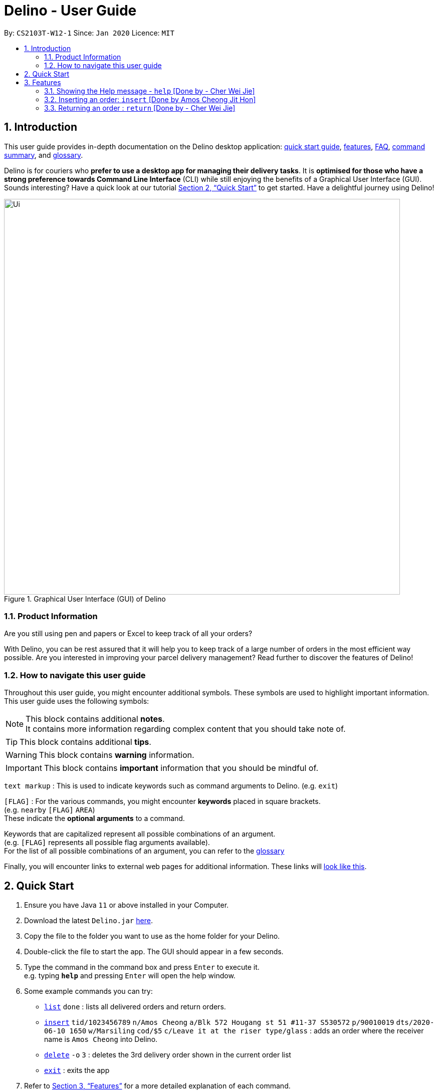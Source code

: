 = Delino - User Guide
:site-section: UserGuide
:toc:
:toc-title:
:toc-placement: preamble
:sectnums:
:imagesDir: images
:stylesDir: stylesheets
:xrefstyle: full
:experimental:
ifdef::env-github[]
:tip-caption: :bulb:
:note-caption: :information_source:
endif::[]
:repoURL: https://github.com/AY1920S2-CS2103T-W12-1/main

By: `CS2103T-W12-1`      Since: `Jan 2020`      Licence: `MIT`

//@@author cherweijie
//tag::introduction[]
== Introduction
This user guide provides in-depth documentation on the Delino desktop application:
<<quick-start, quick start guide>>, <<Features, features>>, <<FAQ, FAQ>>,
<<command-summary, command summary>>, and <<glossary, glossary>>.

Delino is for couriers who *prefer to use a desktop app for managing their delivery tasks*.
It is *optimised for those who have a strong preference towards Command Line Interface* (CLI)
while still enjoying the benefits of a Graphical User Interface (GUI).
Sounds interesting? Have a quick look at our tutorial <<Quick Start>> to get started.
Have a delightful journey using Delino!
//end::introduction[]

//@@author
//tag::product_information[]
.Graphical User Interface (GUI) of Delino
image::Ui.png[width="790"]

//@@author khsc96
=== Product Information
Are you still using pen and papers or Excel to keep track of all your orders? +

With Delino, you can be rest assured that it will help you to keep track of a large number of orders in the most efficient way possible.
Are you interested in improving your parcel delivery management? Read further to discover the features of Delino!
//end::product_information[]

//@@author JeremyLoh
//tag::how_to_navigate_user_guide[]
[[navigate-user-guide]]
=== How to navigate this user guide
Throughout this user guide, you might encounter additional symbols. These symbols are used to
highlight important information. +
This user guide uses the following symbols:

[NOTE]
====
This block contains additional *notes*. +
It contains more information regarding complex content that you should take note of.
====

[TIP]
====
This block contains additional *tips*.
====

[WARNING]
====
This block contains *warning* information.
====

[IMPORTANT]
====
This block contains *important* information that you should be mindful of.
====

`text markup` : This is used to indicate keywords such as command arguments to Delino. (e.g. `exit`)

`[FLAG]` : For the various commands, you might encounter *keywords* placed in square brackets. +
(e.g. `nearby` `[FLAG]` `AREA`) +
These indicate the *optional arguments* to a command.

Keywords that are capitalized represent all possible combinations of an argument. +
(e.g. `[FLAG]` represents all possible flag arguments available). +
For the list of all possible combinations of an argument, you can refer to the <<glossary, glossary>>

Finally, you will encounter links to external web pages for additional information.
These links will <<navigate-user-guide,look like this>>.
//end::how_to_navigate_user_guide[]

//@@author khsc96
[[quick-start]]
== Quick Start

.  Ensure you have Java `11` or above installed in your Computer.
.  Download the latest `Delino.jar` link:{repoURL}/releases[here].
.  Copy the file to the folder you want to use as the home folder for your Delino.
.  Double-click the file to start the app. The GUI should appear in a few seconds.
.  Type the command in the command box and press kbd:[Enter] to execute it. +
e.g. typing *`help`* and pressing kbd:[Enter] will open the help window.
.  Some example commands you can try:

* <<list, `list`>> `done` : lists all delivered orders and return orders.
* <<insert, `insert`>> `tid/1023456789` `n/Amos Cheong` `a/Blk 572 Hougang st 51 #11-37 S530572` `p/90010019` `dts/2020-06-10 1650` `w/Marsiling` `cod/$5` `c/Leave it at the riser type/glass` : adds an order where the receiver name is `Amos Cheong` into Delino.
* <<delete, `delete`>> `-o` `3` : deletes the 3rd delivery order shown in the current order list
* <<exit, `exit`>> : exits the app

.  Refer to <<Features>> for a more detailed explanation of each command.

//@@author
[[Features]]
== Features
In this section you will be able to learn about the various features of Delino.

[width=50%]
|===
|Current Features
| <<clear, clear>>

| <<delete, delete>>

| <<delivered, delivered>>

|  <<edit, edit>>

| <<exit, exit>>

| <<help, help>>

|  <<show, show>>

|  <<insert, insert>>

|  <<import, import>>

|<<list, list>>

| <<nearby, nearby>>

| <<return, return>>

|<<search, search>>

|<<saving, saving>>
|===

====
*Command Format*

* Words in `UPPER_CASE` are the parameters to be supplied by you e.g. in `insert n/CUSTOMER_NAME`, `CUSTOMER_NAME` is a parameter which can be used as `insert n/John Doe`.
* Items in square brackets are optional e.g `n/CUSTOMER_NAME [c/COMMENT]` can be used as `n/John Doe c/Leave the parcel outside` or as `n/John Doe`.
* Parameters can be in any order e.g. if the command specifies `n/CUSTOMER_NAME` `p/PHONE_NUMBER`, +
`p/PHONE_NUMBER` `n/CUSTOMER_NAME`  is also acceptable.
====

//@@author cherweijie
//tag::help[]
[[help]]
=== Showing the Help message - `help` [Done by - Cher Wei Jie]
* In this section, you will learn more about the `help` command and how to use it. +
Why would you want to use the `help` command?
You can use this `help` command to see a summary of all available features of Delino.

[[help-works]]
==== How to use the Help command?

Here is how you can use the `help` command to show a summary of all available commands in Delino.

*Step 1* : Type in the keyword `help`. +
*Step 2* : Press `Enter` on your keyboard to see the magic!

[[help-examples]]
==== What constitutes a valid Help command?

The syntax for a valid `help` command can be seen below!

* `help`

.Possible Combinations of Help command
|===
|Scenario |Command |Result

| If you want to view all the available commands in Delino.
| `help`
| A pop-up window will be shown that includes a summary to briefly explain all the commands that Delino offers.
|===
//end::help[]

//@@author Amoscheong97
//tag::insert[]
[[insert]]
=== Inserting an order: `insert` [Done by Amos Cheong Jit Hon]
This section shows you how to use the `insert` Command and the relevant examples.

Whenever you have a new delivery order to make, you have to add it into your list of orders.
The `insert` Command is in charge of this functionality.

[[insert-works]]
==== How to use the Insert Command

[IMPORTANT]
====
Orders inserted are sorted by their delivery date and time.
====

Here are the steps on using the `insert` Command: +

*Step 1* : Type in the keyword `insert` +

*Step 2* : Add in the prefixes `TRANSACTION_ID` `CUSTOMER_NAME`
`ADDRESS` `PHONE_NUMBER` `EMAIL`
`DELIVERY_DATE_AND_TIME` `WAREHOUSE_LOCATION` `CASH_ON_DELIVERY`
of the delivery orders +

*Step 3 (Optional)* : Add in the Customer comment and type of item using the prefixes `[COMMENT_BY_CUSTOMER]`
`[command_prefix, TYPE_OF_ITEM]` +

*Step 4* : Press `Enter` on your keyboard to see the magic!

[[insert-examples]]
==== What constitutes a valid Insert command
Here is the syntax of the `insert` Command : +
`insert` `tid/<<command_prefix, TRANSACTION_ID>>` `n/<<command_prefix, CUSTOMER_NAME>>` `a/<<command_prefix, ADDRESS>>`
`p/<<command_prefix, PHONE_NUMBER>>` `e/<<command_prefix, EMAIL>>` `dts/<<command_prefix, DELIVERY_DATE_AND_TIME>>`
`w/<<command_prefix, WAREHOUSE_LOCATION>>` `cod/<<command_prefix, CASH_ON_DELIVERY>>` `[<<command_prefix, COMMENT_BY_CUSTOMER>>]`
`[<<command_prefix, TYPE_OF_ITEM>>]`

[NOTE]
====
* The `TRANSACTION_ID` refers to the transaction id of the order.
* The `CUSTOMER_NAME` refers to the name of the recipient of the order.
* The `ADDRESS` refers to the address of the recipient.
* The `PHONE_NUMBER` refers to the phone number of the recipient.
* The `EMAIL` refers to the email address of the recipient.
* The `DELIVERY_DATE_&_TIME` refers to the delivery date and time of the order.
* The `WAREHOUSE_LOCATION` refers to the warehouse that the courier should collect the order from.
* The `CASH_ON_DELIVERY` refers to the money earned from delivering the particular order.
* The `[COMMENTS_BY_CUSTOMER]` refers to the comment made by the recipient to the courier.
* The `[TYPE_OF_ITEM]` refers to the type of item that the courier is delivering.
* The prefixes `tid/TRANSACTION_ID` `n/CUSTOMER_NAME` `a/ADDRESS` `p/PHONE_NUMBER` `e/EMAIL` `dts/DELIVERY_DATE_AND_TIME` `w/WAREHOUSE_LOCATION` `cod/CASH_ON_DELIVERY` are compulsory.
* The prefixes `c/COMMENTS_BY_CUSTOMER` `type/TYPE_OF_ITEM` are optional.
* Any compulsory prefixes that is absent will result in the App displaying an error message.
* There should be a spacing in between every prefixes. For example, `tid/TRANSACTION_ID` `n/CUSTOMER_NAME` is allowed
but `tid/TRANSACTION_IDn/CUSTOMER_NAME` will be an invalid command input.
====

[WARNING]
====
* `TRANSACTION_ID` must be alphanumeric (No numbers or special characters allowed).
* `ADDRESS` should contain a valid Singapore address followed by a postal code.
* `EMAIL` should be a valid email address.
* `CASH_ON_DELIVERY` must start with a dollar sign followed by the value.
* `CASH_ON_DELIVERY` value must be strictly less than $10,000. If there is a need
to add decimal places, you can only add two.
* *Do not add any commas in the value of `CASH_ON_DELIVERY`*
* To add the Delivery Date and Time, first type in the date in this format : YYYY-MM-DD. Followed by adding the time
in 24 hour format.
* The value for `DELIVERY_DATE_AND_TIME` must be a time in the future. For example, if the date and time now is 2020-04-03 1200,
you are not allowed to add 2020-04-03 1159 as the `DELIVERY_DATE_AND_TIME`.
* `TYPE_OF_ITEM` must consist of only alphabets (No numbers or special characters allowed).
* `CUSTOMER_NAME` must consist of only alphabets (No numbers or special characters allowed).
* `PHONE_NUMBER` should not have a spacing in between. `n/90011009` is allowed, +
but `n/9001 1009` is not allowed.
* Only numbers are allowed in `PHONE_NUMBER`.
====

These are the possible combinations of the `insert` command:

.Possible combinations of Insert Command
|===
|Scenario |Command |Result

| Insert the order without a comment and no item type.
| `insert` `tid/A094844` `n/John Doe` `a/Blk 505 Tampines #10-33 S520505` `p/98761111` `e/johndoe@example.com` `dts/2020-05-20 1300` `w/Yishun` `cod/$4`
| You should be able to see that the order with transaction id `A094844` will be inserted into the list of delivery orders.

| Insert the order with all the order attributes including the non-compulsory ones.
| `insert` `tid/C1023456789` `n/Amos Cheong` `a/Blk 571 Hougang st 51 #02-02 S530571` `e/amoscheong@example.com` `p/90010019` `dts/2020-05-10 1650` `w/Marsiling` `cod/$5` `c/Leave it at the riser` `type/glass`
| You should see that the order with transaction id `C1023456789` is inserted into the list of delivery orders.

|===

[TIP]
====
* List of order attribute prefixes can be found <<command_prefix, here>>.
====
//end::insert[]

//@@author cherweijie
//tag::return[]
[[return]]
=== Returning an order : `return` [Done by - Cher Wei Jie]
* In this section, you will learn more about the `return` command and how to use it. +
Why would you want to use the `return` command?
You can use this `return` command to create a new return order to be added into the return order list.

[[return-works]]
==== How to use the Return command?

[IMPORTANT]
====
Return orders inserted are sorted by their delivery date and time.
====

Here is how you can convert an order into a return order or create a new return order by following the steps below:

*Step 1* : Type in the keyword `return`. +
*Step 2a* : If you would like to convert an existing order into a return order,
<<<<<<< HEAD
provide the `TRANSACTION_ID` corresponding to the order to be converted. +
*Step 2b*: If you would like to create a new return order in the return order list, provide the
`TRANSACTION_ID` `CUSTOMER_NAME` `ADDRESS`
`PHONE_NUMBER` `RETURN_DATE_AND_TIME` `WAREHOUSE_LOCATION`
`EMAIL` `[COMMENTS_BY_CUSTOMER]` `[TYPE_OF_ITEM]` of the parcel. +
=======
provide the <<command_prefix, `TRANSACTION_ID`>> and the <<command_prefix, `RETURN_TIMESTAMP`>> to the order to be converted. +
*Step 2b*: If you would like to create a new return order in the return order list, provide the <<command_prefix, `TRANSACTION_ID`>>
<<command_prefix, `NAME`>> <<command_prefix, `ADDRESS`>> <<command_prefix, `PHONE_NUMBER`>> <<command_prefix, `RETURN_TIMESTAMP`>>
<<command_prefix, `WAREHOUSE_LOCATION`>> <<command_prefix, `EMAIL`>> <<command_prefix, `[COMMENTS_BY_CUSTOMER]`>> <<command_prefix, `[TYPE_OF_ITEM]`>> of the parcel. +
>>>>>>> ec3039eaf2fc32ffb295dbe14f34fd84a8a42e31
*Step 3* : Press `Enter` on your keyboard to see the magic!

[NOTE]
====
* Please include a whitespace in between the keyword & transaction id or keyword & the attributes aforementioned. +
i.e. `return` `tid/123abcd` `rts/2020-05-05 1500` +
 or +
`return` `tid/A999999` `n/John Doe` `p/98765432` `a/311 Clementi Ave 2 #02-25 S120363` `e/johndoe@gmail.com`
`rts/2020-05-05 1500` `w/5 Toh Guan Rd E #02-30 S608831` `c/NIL` `type/glass`
====

[[return-examples]]
==== What constitutes a valid Return command?

The syntax for a valid `return` command can be seen below!

* `return` `tid/<<command_prefix, TRANSACTION_ID>>` `rts/<<command_prefix, RETURN_DATE_AND_TIME>>` or
`return` `tid/<<command_prefix, TRANSACTION_ID>>` `n/<<command_prefix, CUSTOMER_NAME>>`
`a/<<command_prefix, ADDRESS>>` `e/<<command_prefix, EMAIL>>`
`w/<<command_prefix, WAREHOUSE_LOCATION>>` `p/<<command_prefix, PHONE_NUMBER>>`
`rts/<<command_prefix, RETURN_DATE_AND_TIME>>` `c/[<<command_prefix, COMMENTS_BY_CUSTOMER>>]` `type/[<<command_prefix, TYPE_OF_ITEM>>]`

[NOTE]
====
* The `TRANSACTION_ID` refers to the transaction id of a parcel.
* The `CUSTOMER_NAME` refers to the name of the recipient of the parcel.
* The `ADDRESS` refers to the location which the return should be picked up from. It *must* have a postal code.
* The `WAREHOUSE_LOCATION` refers to the location which the return should be delivered to.
* The `PHONE_NUMBER` refers to the phone number of the customer.
* The `RETURN_TIMESTAMP` refers to the return date and time of the parcel. This field cannot be earlier than the current date and time.
Also, it cannot be before the delivery time stamp of the order to be converted.
* The `COMMENTS_BY_CUSTOMER` is an optional attribute which can be included if the customer has special requests.
* The `TYPE_OF_ITEM` is an optional attribute which can be included if the item requires special attention.
For example, it can be used when the item is fragile.
====

These are the possible combinations of the `return` command:

.Possible Combinations of Return command
|===
|Scenario |Command |Result

| If you want to convert the order with Transaction Id `abc1234` into a return order and display it on returns list.
| `return` `tid/abc1234` `rts/2020-05-05 1600`
| This order will be removed from the order list and be added into the returns list as a return order with the updated
return time stamp.

| If you want to create a new return order in the return order list.
| `return` `tid/123abcd` `n/weijie` `a/311 Clementi Ave 2 #02-25 S120363` `p/92123412` `w/5 Toh Guan Rd E #02-30 S608831` `rts/2020-05-05 1600`
| A return order with the input attributes will be created into the return order list.
|===

[NOTE]
====
* The `TRANSACTION_ID` given belongs to the return order that will be created.
* The `RETURN_TIMESTAMP` has to be before the delivery time stamp of the order.
* A return order will be created after executing this `return` command.
* If the parcel is an existing order, it will be removed from the order list and converted into a return order
and added into the return order list.
* If the parcel is a new return order, it will be created and added into the return order list.
* All return orders will not have the `CASH_ON_DELIVERY` attribute as
the item was already delivered and the money already was collected upon delivery.
====

[WARNING]
====
* The conversion of an order into a return order can only be done if the order was already delivered.
* The `TRANSACTION_ID` *is alphanumeric*, e.g: 123asd, 1234567, abcdef.
* The `CUSTOMER_NAME` *must consist of only alphabets*.
* The `ADDRESS` *is alphanumeric*.
* The `CUSTOMER_PHONE` *must be numeric*
* The `WAREHOUSE_LOCATION` *is alphanumeric*
* The `RETURN_TIMESTAMP` *must follow the yyyy-mm-dd format* *must not be earlier than the current date and time*
* The `COMMENTS_BY_CUSTOMER` *is alphanumeric*
* The `TYPE_OF_ITEM` *must* consist of only alphabets (No numbers or special characters allowed).
* The resulting created return order will not have the `CASH_ON_DELIVERY` field as the money
was already collected.
====
//end::return[]

//@@author khsc96
//tag::edit[]
[[edit]]
=== Editing an order : `edit` [Done by - Kenny Ho Si Chong]

In this section, you will be able to find out how to properly <<edit-works, use>> the `edit` command and the relevant <<edit-examples, examples>>. +
Why will you want to use the `edit` command? If you wish to edit any field of a parcel, the `edit` command will provide you the means to do so.


[[edit-works]]
==== How to use the Edit command

Here is how you can edit the details of any parcel by following the steps below: +

*Step 1* : Type in the keyword `edit` +
*Step 2* : Provide the `FLAG` corresponding to the parcel order type you want to edit +
*Step 3* : Provide the `INDEX` of the parcel displayed on the screen that you wish to edit +
*Step 4* : Provide the `ORDER_ATTRIBUTE_PREFIX` coupled with a front slash `/` and the new value you want to change to. +
*Step 5* : Press `Enter` on your keyboard to see the magic!

[NOTE]
====
* In between each step please put a whitespace!
* If you can't see any orders or returns use the `<<list, list>>` command to view existing parcel! If nothing is showing up means you got to add some `<<insert, order>>` or `<<return, return>>` parcel and start doing work!
====

[[edit-examples]]
==== What constitutes a valid Edit command

The syntax for a valid `edit` command can be seen below:

* `edit` `<<command_flags, FLAG>>` `INDEX` `<<command_prefix, ORDER_ATTRIBUTE_PREFIX>>/NEW_VALUE` `[<<command_prefix, ORDER_ATTRIBUTE_PREFIX>>/NEW_VALUE]...`

[NOTE]
====
* `edit` is the command word for this feature.
* `FLAG` is to differentiate the different kind of parcel (orders or returns).
* The `INDEX` given is the parcel you will be editing on.
* `ORDER_ATTRIBUTE_PREFIX` is the field of the parcel you want to change
* `NEW_VALUE` is the new value you want to replace the old value with.
====

These are the possible combinations of the `edit` command:

.Possible Combinations of Edit command
|===
|Scenario |Command |Result

| If you want to edit the name of the first return order displayed on returns list
| `edit` `-r` `1` `n/Xuan En` +
| The index `1` customer's name of the return order list will be changed to `Xuan En`.

| If you want to edit the phone number of the second order displayed on the orders list.
| `edit` `-o` `2` `p/99994444`
| The index `2` customer's phone number of the order list will be changed changed to `99994444`.

| If you want to edit the address of the first order displayed on the orders list.
| `edit` `-o` `1` `a/Blk 123 Pasir Ris Street 51 #12-21 S510123`
| The index `1` customer's address of the order list will be changed to `Blk 123 Pasir Ris Street 51 #12-21 S510123`.

| If you want to edit the name, phone number and address of the third return order displayed on the returns list.
| `edit` `-r` `3` `n/Mr Tan` `p/96959321` `a/Blk 141 Yishun st 71 #09-09 S760141`
| The index `3` customer's name, phone and address of the return order list will be changed accordingly to the prefix.
|===

[WARNING]
====
* The `INDEX` *must be a positive integer*, e.g: 1, 2, 3, ...
* The `INDEX` *must be in range* of the number of displayed orders
* Only can be used when there is at least an order displayed.
* The `FLAG` can only be either `-o` or `-r`.
====
//end::edit[]

//@@author JeremyLoh
//tag::delete[]
[[delete]]
=== Deleting an order : `delete` [Done by - Loh Jeremy Wen Jun]
In this section, you will learn more about the `delete` command,
<<how_to_use_delete_command, how to use it>> and the
<<usage_scenario_delete_command, possible usage scenarios>> of the `delete` command. +

The `delete` command is useful if you would like to delete a specific order from either
the order list or return order list. +
This would allow you to correct any accidental additions that you may have made
when <<insert, inserting orders>> or <<import, importing an order file>>.

[[how_to_use_delete_command]]
==== How to use the Delete command
In this section, you learn more about the exact inputs required to use the `delete` command.

Here are the steps you should follow to delete an order using the `delete` command: +
*Step 1* : Type in the keyword `delete` +

*Step 2* : Provide a `FLAG` to indicate which list to delete your order from +
[NOTE]
====
A `FLAG` can be either `-o` or `-r`. +
A `-o` flag indicates the order list. +
A `-r` flag indicates the return order list.
====

*Step 3* : Provide an `INDEX` to indicate the specific order to delete based on the list
[NOTE]
====
The `INDEX` refers to the `INDEX` number shown in the displayed list. +
The `INDEX` *must be a positive integer* i.e. 1, 2, 3, ...
====

*Step 4* : Press `Enter` on your keyboard to see the magic!


==== What constitutes a valid Delete command
In this section, you will learn more about the syntax of the `delete` command +

The syntax for a valid `delete` command is the following: +
`delete` `<<command_flags, FLAG>>` `INDEX` +

[[usage_scenario_delete_command]]
==== Delete command usage scenarios
In this section, you will learn more about the various usage scenarios of the `delete` command!

These are the possible combinations of the `delete` command:

.Possible Combinations of Delete command
|===
|Scenario |Command |Result

|If you want to delete the second order from the order list.
|`delete` `-o` `2`
|Deletes the 2nd order from the order list.

|If you want to delete the third order from the return order list.
|`delete` `-r` `3`
|Deletes the 3rd return order from the return order list.

|If you want delete the first order that belongs to the customer 'Betsy'.
|`search` `-o` `Betsy` +
`delete` `-o` `1`
|Deletes the 1st order in the results of the `search` command
(search all orders with customer's name `Betsy`).

|If you want to obtain all orders in the return order list located in the central region of Singapore.
|`search` `-r` `Aaron` +
`delete` `-r` `1`
|Deletes the 1st return order in the results of the `search` command
(search all return orders with customer's name `Aaron`).
|===
//end::delete[]

//@@author Exeexe93
//tag::clear[]
[[clear]]
=== Clearing all entries : `clear` [Done by - Eng Xuan En]
In this section, you will be able to find out <<clear-usage, how to use>> the `clear` command and
the <<clear-combinations, possible combinations>> of the `clear` command. +

If you wish to delete huge amount of orders and return orders from Delino, the `clear` command will provide you the means
to do so.

[[clear-usage]]
==== How to use the Clear command
Here is how you can clear the order list and return order list by following the steps below: +

*Step 1* : Type in the keyword `clear`. +
*Step 2 (Optional)* : Provides the `-f` flag if you confirm that you would like to force clear both order list and return order list. +
*Step 3 (Optional)* : Provides the `-o` or `-r` flag if you only want to clear either order list or return order list respectively. +
*Step 4* : Press `Enter` on your keyboard to send the instruction to Delino.

[NOTE]
====
* A space is required in between the command and flags. Refer to the  <<clear-combinations, examples>> below for more information.
* If *no* `-o` or `-r` flag is given, it will be treated as both. *Both* order list and return order list will be cleared.
* Flags can be in any order such that `clear` `-f` `-o` and `clear` `-o` `-f` indicate to force clear the order list.
* If an `-f` flag is given, no user confirmation will be requested.
====

==== What constitutes a valid Clear command
In this section, you will learn about the syntax for a valid `clear` command and the possible combinations of the command.

The syntax for a valid `clear` command can be seen below:

* `clear` `[<<command_flags, FLAG>>]`

[NOTE]
====
* `clear` is the command word for the clear feature
* `FLAG` could be either `-f`, `-r` and `-o`; whereby `-f` flag indicate force clear and +
`-r` and `-o` indicates the return order list and order list respectively.
====

[[clear-combinations]]
These are the possible combinations of the `clear` command:

.Possible Combinations of Clear command
|===
|Scenario |Command |Result

| If you want to have a confirmation notice before clearing both lists.
| `clear`
| Pop-up will appear and ask the user for confirmation to clear both order list and return order list.

| If you don't want to get prompt before clearing both lists.
| `clear` `-f`
| Both order list and return order list will be cleared immediately.

| If you want to have a confirmation notice before clearing return order list.
| `clear` `-r`
| Pop-up will appear and ask the user for confirmation to clear the return order list.

| If you don't want to get prompt before clearing return order list.
| `clear` `-f` `-r`
| Only return order list is cleared immediately.

| If you want to have a confirmation notice before clearing order list.
| `clear` `-o`
| Pop-up will appear and ask the user for confirmation to clear the order list.

| If you don't want to get prompt before clearing order list.
| `clear` `-o` `-f`
| Only order list is cleared immediately.
|===

//end::clear[]

//@@author Exeexe93
//tag::import[]

[[import]]
=== Importing a list of orders : `import` [Done by - Eng Xuan En]
In this section, you will be able to find out <<import-usage, how to use>> the `import` command and
the <<import-combination, possible combination>> of the `import` command. +

If you wish to add huge amount of orders and return orders to Delino, the `import` command will provide you the means
to do so.

[[import-usage]]
==== How to use Import command
Here is how you can import the orders and return orders into Delino by following the steps below: +

*Step 1* : Type in the keyword `import`. +
*Step 2* : Provide the CSV file name that you would like to import with the *.csv* extension behind. +
*Step 3* : Press `Enter` on your keyboard to send the instruction to Delino.

==== What constitutes a valid Import command
In this section, you will learn about the syntax of a valid `import` command, the format for both orders and return orders in the CSV file
and the possible combination for the `import` command.

The syntax for a valid `import` command can be seen below:

* `import` `FILE_NAME` +
`import` is the command and `FILE_NAME`  is the file name that is required to import with the *.csv* extension behind.

[NOTE]
====
* Only CSV file could be imported.
* Only *one* CSV file can be imported at one time.
* The `FILE_NAME` should include the extension. For example: `*orders.csv*`.
* The folder, *data*, which the CSV files are stored in, should be in the same directory as the JAR file.
====

[WARNING]
====
* CSV file should be saved only as CSV (Comma delimited), as shown in the figure below:

.CSV File Save Type
image::CSVSaveFormat.png[]
====

The data in the `CSV file` should be written in the following format:

* Order data format: +
`ot/ORDER_TYPE`, `tid/TRANSACTION_ID`, `n/NAME`, `a/ADDRESS`, `p/PHONE_NUMBER`, `e/EMAIL`, `dts/DELIVERY_DATE_&_TIME`, `w/WAREHOUSE_LOCATION`, `cod/CASH_ON_DELIVERY`, `[c/COMMENTS_BY_CUSTOMER]`, `[type/TYPE_OF_ITEM]`
+
Example:

.Order data format in CSV file
image::OrderCSVFormat.png[]

* Return order data format: +
`ot/ORDER_TYPE`,`tid/TRANSACTION_ID`, `n/NAME`, `a/ADDRESS`, `p/PHONE_NUMBER`, `e/EMAIL`, `rts/RETURN_DATE_&_TIME`, `w/WAREHOUSE_LOCATION`, `[c/COMMENTS_BY_CUSTOMER]`, `[type/TYPE_OF_ITEM]`
+
Example:

.Return order data format in CSV file
image::ReturnCSVFormat.png[]

[NOTE]
====
* Commas `,` are required in between the different fields.
* Prefixes are required before any value for that field.
* `ORDER_TYPE` can only be either `order` or `return`.
* Only `COMMENTS_BY_CUSTOMER` and `TYPE_OF_ITEM` are optional.
* `ORDER_TYPE` denote the start of an delivery order or return order.
* If there are 2 or more `ORDER_TYPE` within a single CSV row, it will be treated as 2 or more orders.
* The last value of the same type will be stored if duplicate prefix type is found in a single order sentence.
* Duplicate and invalid order or return order will not be imported into Delino.
* You could download a link:https://github.com/AY1920S2-CS2103T-W12-1/main/releases[sample CSV file] in our release under assets to start with.
====

[[import-combination]]
There is only one possible combination for the `import` Command:

.Possible combination of Import command
|===
|Scenario |Command |Result

| If you want to import all of the orders and return orders at once via a CSV file.
| `import` `orders.csv`
| Import the contents of the CSV file, `orders.csv`, to Delino.

|===

//end::import[]

//@@author khsc96
//tag::search[]
[[search]]
=== Searching for parcels using their attributes: `search` [Done by Kenny Ho Si Chong]
In this section, you will be able to find out how to properly <<search-works, use>> the `search` command and the relevant <<search-examples, examples>>. +
Why will you want to use the `search` command? If you wish to search for a parcel with specific keywords, the `search` command will provide you the means to do so.


[[search-works]]
==== How to use the Search command?

Here is how you can search for any parcel containing the keywords given by the following steps below: +

*Step 1* : Type in the keyword `search` +
*Step 2 (optional)* : Provide `-o` flag if you want to only search for parcels in the order list. A `-r` flag also can be used to only search for parcels in the return order list.

[NOTE]
====
If no flag is given in this step, `search` command will be performed on both the order and return order list.
====
*Step 3 (optional)* : If you wish to only specifically search for keywords in a field, you should provide the `ORDER_ATTRIBUTE_PREFIX` coupled with a front slash `/` and the keyword you want to search for. +
*Step 4* : Provide any number of alphanumeric words you wish to search for in the parcel. +
*Step 5* : Press `Enter` on your keyboard to see the magic!

[NOTE]
====
* In between each step please put a whitespace!
* If nothing is displaying means you have no parcel containing the keyword you have given!
* Keyword searches are case-insensitive, e.g: `Jeremy` matches `jErEmY` or `jeremy` or any alphabet casing permutations.
====

[[search-examples]]
==== What constitutes a valid Search command?

The syntax for a valid `search` command can be seen below:

* `search` `[<<command_flags, FLAG>>]` `KEYWORD` `[MORE_KEYWORDS]...` OR
* `search` `[<<command_flags, FLAG>>]` `<<command_prefix, ORDER_ATTRIBUTE_PREFIX>>/KEYWORD` `[MORE_KEYWORDS]...` `[<<command_prefix, ORDER_ATTRIBUTE_PREFIX>>/KEYWORD]` `[MORE_KEYWORDS]...`

[NOTE]
====
* `search` is the command word for this feature.
* `FLAG` is to differentiate the different kind of parcel (orders or returns).
* The `KEYWORD` is the word you want to search for in any of the parcel and it is case-insensitive.
* `ORDER_ATTRIBUTE_PREFIX` is the field of the parcel you want to search for
====

These are the possible combinations of the `search` command:

.Possible Combinations of Search command
|===
|Scenario |Command |Result

| If you want to search for any return parcel containing the keyword `Jeremy` or `Loh`.
| `search` `-r` `Jeremy Loh` +
| Return all return order(s) containing keyword of `jeremy`, `Jeremy Loh` or `loh` or any of the above as long as it appears in any of the parcel field.

| If you want to search for any order parcel that contain the transaction id of `asj2od3943`.
| `search` `-o` `tid/asj2od3943`
| Return all order(s) with transaction ID of `asj2od3943`.

| If you want to search for any return parcel that contain the phone number of `92039999`.
| `search` `-r` `p/92039999`
| Return all return order(s) with phone number of `92039999`

| If you want to only search for any order parcel that contains either the phone number `92039999`, transaction id of `asj2od3943` or the name `jeremy`.
| `search` `-o` `p/92039999` `tid/asj2od3943` `n/jeremy`
| Return all order(s) with either phone number of `92039999` or transaction ID of `asj2od3943` or name of `jeremy` or any of the above combinations.

| If you want to search for *any* parcel containing the name `Jeremy`.
| `search` `n/Jeremy`
| Return all parcel(s) with the name of `Jeremy`
|===

[IMPORTANT]
====
* The search is case insensitive. e.g `hans` will match `Hans`
* The sequence of the keywords does not matter. e.g. `Hans Bo` will match `Bo Hans`
* Only full words will be matched e.g. `Han` will not match `Hans`
* Orders matching at least one keyword will be returned (i.e. `OR` search). e.g. `Hans Bo` will return `Hans Gruber`, `Bo Yang`
====
//end::search[]

//@@author JeremyLoh
//tag::nearby[]
[[nearby]]
=== Viewing orders located at the same area or postal sector: `nearby` [Done by - Loh Jeremy Wen Jun]
In this section, you will learn more about the `nearby` command,
<<how_to_use_nearby_command, how to use it>> and the
<<usage_scenario_nearby_command, possible usage scenarios>> of the `nearby` command. +

The `nearby` command is useful if you would like to obtain all orders located in the same
postal sector or region of Singapore. This would allow you to be more efficient with your delivery
orders.

[[how_to_use_nearby_command]]
==== How to use the nearby command
In this section, you learn more about the exact inputs required to use the `nearby` command.

Here are the steps you should follow to obtain all orders using the `nearby` command: +
*Step 1* : Type in the keyword `nearby` +

*Step 2 (optional)* : Provide an optional `FLAG` that indicates which order list to
search (order list or return order list). +
[NOTE]
====
A `-o` flag indicates searching of nearby orders using the order list. +
A `-r` flag indicates searching of the nearby orders using the return order list. +
====
By default, if no `FLAG` is provided, both order list and return order list will be searched. +

*Step 3* : Provide either a `POSTAL SECTOR` or an `AREA` +
[NOTE]
====
A `POSTAL_SECTOR` refers to the first *two* digits of a six digit Singapore postal code. +
Example: The postal code `140239` has a `POSTAL_SECTOR` of `14`. +
The list of postal sectors and their corresponding general locations can be found
https://www.ura.gov.sg/realEstateIIWeb/resources/misc/list_of_postal_districts.htm[here].

[[area]]
An `AREA` refers to one of the five areas of Singapore +

. Central
. East
. North East
. West
. North

A quick reference for the five areas of Singapore can be <<area_table, found here>>.

You can obtain more detailed information about each area from
https://keylocation.sg/singapore/districts-map[this website]
====

*Step 4* : Press `Enter` on your keyboard to see the magic!


==== What constitutes a valid nearby command
In this section, you will learn more about the syntax of the `nearby` command +

The syntax for a valid `nearby` command can be one of the following: +
1. `nearby` `[<<command_flags, FLAG>>]` `<<postal_sector, POSTAL_SECTOR>>` +
2. `nearby` `[<<command_flags, FLAG>>]` `<<area, AREA>>`

[NOTE]
====
An optional `FLAG` can be provided to indicate which list to search on. +
A `-o` flag indicates searching of nearby orders using the order list. +
A `-r` flag indicates searching of the nearby orders using the return order list. +
By default, if no `FLAG` is provided, both order list and return order list will be searched. +

A `POSTAL_SECTOR` refers to the first *two* digits of a six digit Singapore postal code. +
Example: The postal code `140239` has a `POSTAL_SECTOR` of `14` +
The list of postal sectors and their corresponding general locations can be found
https://www.ura.gov.sg/realEstateIIWeb/resources/misc/list_of_postal_districts.htm[here].

An `AREA` refers to one of the five areas of Singapore: +

. Central
. East
. North East
. West
. North

A quick reference for the five areas of Singapore can be <<area_table, found here>>
====

[[usage_scenario_nearby_command]]
==== Nearby command usage scenarios
In this section, you will learn more about the various usage scenarios of the `nearby` command!

These are the possible combinations of the `nearby` command:

.Possible Combinations of nearby command
|===
|Scenario |Command |Result

|If you want to obtain all orders in both the order list and return order list located in the the north region of Singapore.
|`nearby` `north`
|All orders in the order list and return order list that are located in the north region of Singapore will be displayed.

|If you want to obtain all orders in the order list located in the general location of  `Queenstown, Tiong Bahru`.
|`nearby` `-o` `14`
|All orders in the order list that are located in postal sector `14` (`Queenstown, Tiong Bahru`) will be displayed.

|If you want to obtain all orders in the return order list located in the general location of `Raffles Place, Cecil, Marina, People's Park`.
|`nearby` `-r` `04`
|All orders in the return order list that are located in the postal sector `04` (`Raffles Place, Cecil, Marina, People's Park`) will be displayed.

|If you want to obtain all orders in the return order list located in the central region of Singapore.
|`nearby` `-r` `central`
|All orders in the return order list that are located in the central region of Singapore will be displayed.

|Suppose you are delivering an order to Buona Vista and would like to know all the orders located near
that region (central region of Singapore). Are you going manually look through all of your orders and
find those that are located near Buona Vista? +
If only there was a way to efficiently find all orders based on a given region or postal sector! +
This would allow you to complete more orders!
|`nearby` `-o` `central`
|All orders in the order list that are located in the central region of Singapore will be displayed.
|===

You can obtain more information about the various postal sectors in the following table:

[[postal_sector]]
.Postal Sectors in Singapore
|===
|Postal Sector |General Location

|01, 02, 03, 04, 05, 06 |Raffles Place, Cecil, Marina, People's Park
|07, 08 |Anson, Tanjong Pagar
|14, 15, 16 |Queenstown, Tiong Bahru
|09, 10 |Telok Blangah, Harbourfront
|11, 12, 13 |Pasir Panjang, Hong Leong Garden, Clementi New Town
|17 |High Street, Beach Road (part)
|18, 19 |Middle Road, Golden Mile
|20, 21 |Little India
|22, 23 |Orchard, Cairnhill, River Valley
|24, 25, 26, 27 |Ardmore, Bukit Timah, Holland Road, Tanglin
|28, 29, 30 |Watten Estate, Novena, Thomson
|31, 32, 33 |Balestier, Toa Payoh, Serangoon
|34, 35, 36, 37 |Macpherson, Braddell
|38, 39, 40, 41 |Geylang, Eunos
|42, 43, 44, 45 |Katong, Joo Chiat, Amber Road
|46, 47, 48 |Bedok, Upper East Coast, Eastwood, Kew Drive
|49, 50, 81 |Loyang, Changi
|51, 52 |Tampines, Pasir Ris
|53, 54, 55, 82 |Serangoon Garden, Hougang, Punggol
|56, 57 |Bishan, Ang Mo Kio
|58, 59 |Upper Bukit Timah, Clementi Park, Ulu Pandan
|60, 61, 62, 63, 64 |Jurong
|65, 66, 67, 68 |Hillview, Dairy Farm, Bukit Panjang, Choa Chu Kang
|69, 70, 71 |Lim Chu Kang, Tengah
|72, 73 |Kranji, Woodgrove
|77, 78 |Upper Thomson, Springleaf
|75, 76 |Yishun, Sembawang
|79, 80 |Seletar
|===
//end::nearby[]

//@@author Amoscheong97
//tag::list[]
[[list]]
=== Listing orders : `list`  [Done by Amos Cheong Jit Hon]
In this section, you will learn more about the `list` command and how to use it.

As a courier, you would want to take a look at all the orders that you have in your list of orders regardless of the
type of orders or the order status.
The `list` Command will enable you to view all these orders.

[[list-works]]
==== How does the List Command works

Here are the steps to execute the `list` command:

*Step 1* : Type in the keyword `list`. +

*Step 2* : If you want to simply see all your delivery and return orders.
Otherwise, please proceed to Step 3. Else, skip to Step 4 +

*Step 3* : Provide the following `[KEYWORD]` : `done` (Show all your completed orders) or `undone` (Show all your
uncompleted orders) +

*Step 4* : Press `Enter` on your keyboard and see the magic!

[[list-examples]]
==== What constitutes a valid List command

The syntax of a valid `list` command is as shown:
`list` `[KEYWORD]`

These are the possible combinations of the `list` command:

.Possible combinations of List Command

|===
|Scenario |Command |Result

| Display all orders.
| `list`
| Show two lists of all orders. One list for delivery orders, the other for return orders

| Display all completed orders.
| `list` `done`
| Show two lists of all completed orders. One list for delivery orders, the other for return orders


| Display all uncompleted orders.
| `list` `undone`
| Show two lists of all uncompleted orders. One list for delivery orders, the other for return orders

|===

[IMPORTANT]
====
* `KEYWORD` can only be either `done` or `undone`.
====
//end::list[]

//@@author cherweijie
//tag::delivered[]
[[delivered]]
=== Delivering an order or return order : `delivered` [Done by - Cher Wei Jie]
In this section, you will learn more about the `delivered` command and how to use it. +
Why would you want to use the `delivered` command?
If you have delivered an order or return order, you can mark it as delivered with the `delivered` command.

[[delivered-works]]
==== How to use the Delivered command
This section will explain the steps needed to use the `delivered` command. +

Here is how you can mark the details of any order or return order by following the steps below: +

*Step 1* : Type in the keyword `delivered` +
*Step 2* : Provide the `FLAG` corresponding to the parcel order type you want to mark as delivered +
*Step 3* : Provide the `INDEX` of the parcel displayed on the screen that you wish to mark as delivered +
*Step 4* : Press `Enter` on your keyboard to see the magic!

[NOTE]
====
* Please include a whitespace in between the keyword, command flag and index. i.e. `delivered -o 1`
* If you can't see any orders use the `<<list, list>>` command to view existing parcel!
If nothing is showing up, it means you got to `<<insert, insert>>` or `<<return, return>>` some parcel and start doing work!
====

[[delivered-examples]]
==== What constitutes a valid Delivered command
The syntax for a valid `delivered` command can be seen below!

* `delivered` `<<command_flags, FLAG>>` `INDEX`

These are the possible combinations of the `delivered` command:

.Possible Combinations of Delivered command
|===
|Scenario |Command |Result

| If you want to mark the first return order displayed on returns list as delivered.
| `delivered` `-r` `1`
| The delivery status of the first return order displayed on the returns list will be changed to "Returned to Warehouse"

| If you want to mark the second order displayed on the orders list.
| `delivered` `-o` `2`
| The delivery status of the second order in the order list will be changed to "Delivered".
|===

[NOTE]
====
* The `INDEX` given is the parcel you will be marking as delivered.
* The parcel will be marked as delivered after executing this `delivered` command.
* If the parcel is an order, its delivery status will be changed from "Not Delivered" to "Delivered".
* If the parcel is a return order, its delivery status will be changed from "Not returned to warehouse" to "Returned to warehouse".
====

[WARNING]
====
* The `INDEX` *must be a positive integer*, e.g: 1, 2, 3, ...
* The `INDEX` *must be in range* of the number of displayed orders.
* Only can be used when there is at least an order or return order displayed.
* The `FLAG` can only be either `-o` or `-r`.
====
//end::delivered[]

//@@author Amoscheong97
//tag::show[]
[[show]]
=== Showing statistics : `show` [Done by Amos Cheong Jit Hon]
This section will explain more about the `show` command and how to use it.

At some point of time, you would want to know how many orders have you delivered or what is your earnings for today. Therefore,
you have to use the `show` command to view those information.
[[show-works]]
==== How to use the Show command
In this section, you will learn how to use the `show` Command.

Here is how you can show the statistics of your orders: +

*Step 1* : Type `show` +

*Step 2* : If you want to see your statistics for all the orders, simply type `all` and skip to Step 5 +

*Step 3* : Type `today` to show the statistics for today or simply type in a date
in a date format of `yyyy-mm-dd` +

*Step 4 (Optional)* : Type another date in `yyyy-mm-dd` format to see the statistics within the date range.
This date must be after or equal to the date provided previously +

*Step 5* : Press `Enter` on your keyboard to see the magic!

[NOTE]
====
The `show` command opens up a new window that displays the following information :

* Earnings
* Orders Delivered
* Orders Returned
* PieChart that display numbers for orders delivered, not delivered, returned and not returned
====

[[show-examples]]
==== What constitutes a valid Show Command
In this section, you will learn about the correct syntax for a valid `show` command and all the
different combinations of the command. +

All the syntax for a valid `show` command is shown below:

* `show` `START_DATE` `[END_DATE]`
* `show` `all`
* `show` `today`
* `show` `DATE`

[NOTE]
====
* Only one or two arguments is allowed for the `show` command.
* The value of `START_DATE` can be just the word `today` (Showing statistics just for today)
* `END_DATE` is an optional field. If included, the command will show statistics based on the given range (inclusive)
of dates
* `START_DATE` cannot be a date after `END_DATE`
* `show` `all` command is the only command that accepts only one argument. It shows all the statistics in the list
regardless of the dates
====

These are the possible combinations of the `show` command:

.Possible combinations of Show Command
|===
|Scenario |Command |Result

| Showing all the orders statistics regardless of date.
| `show` `all`
| You will be brought to the Statistics tab and the statistics of all orders will be displayed to you.

| Showing the statistics for today.
| `show` `today`
| You will be brought to the Statistics tab and the statistics for today's orders will be displayed to you.

| Showing the statistics for the date between today and the end date provided.
| `show` `today` `2020-12-03`
| You will be brought to the Statistics tab and the statistics between today's date and
`2020-12-03` will be displayed to you.

| Showing the statistics for just the given date.
| `show` `2020-12-03`
| You will be brought to the Statistics tab and the statistics in `2020-12-03` will be displayed to you.

| Showing the statistics within two given dates.
| `show` `2020-12-03` `2021-01-01`
| You will be brought to the Statistics tab and the statistics for the date between `2020-12-03` and `2021-01-01`
will be displayed to you.

|===
//end::show[]

//@@author Exeexe93
//tag::exit[]
[[exit]]
=== Exiting the program : `exit`

In this section, you will be able to find out how to properly <<exit-works, use>> the `exit` command and the relevant <<exit-examples, examples>>. +
Why will you want to use the `exit` command? If you wish to exit the application, the `exit` command will allow you to do so.

[[exit-works]]
==== How to use the Exit command

Here is how you can exit the application:

*Step 1* : Type in the keyword `exit` +
*Step 2* : Say bye to Delino!

[NOTE]
Optionally you can click on the cross button of the application to exit!

[[exit-examples]]
==== What constitutes a valid Exit command
* `exit`

[NOTE]
`exit` is the command word for this feature.

.Possible Combinations of Exit command
|===
|Scenario |Command |Result
| If you wish to exit the application because you're en-route to delivering or after a long day of work.
| `exit`
| Delino will silently close the application window and awaits for your next usage.
|===
//end::exit[]

//@@author Exeexe93
[[saving]]
=== Saving the data
In this section, you will learn more about how Delino save your data.

* Data is saved as JSON file in the hard disk automatically after any command that changes the data that is present.
* There is no need for you to save manually.

[IMPORTANT]
====
It is intended behaviour for allowing the order or return order to have a timestamp before the current time when
the data is loaded from JSON files.
====

[WARNING]
====
There is no need to alter the JSON file in the data folder! +
If you still insist on changing the data in JSON file,
please ensure that all amended fields are in the valid format.
====

//@@author
[[FAQ]]
== FAQ
. *Question*: How do I transfer my data to another Computer? +
*Answer*: You can transfer your data by: +
.. Installing the app in the new computer. +
.. From your current Delino folder, transfer the data folder to your new Delino folder. +
.. Overwrite any files if needed.

. *Question*: If I am currently using Microsoft Excel to manage my orders, why should I use Delino? +
*Answer*: Excel is not exactly optimized to display large amounts of data and
it can be quite daunting to look at. +
With Delino, we offer a centralized platform to easily manage all of your delivery orders! +
The process to transfer all of your orders in Microsoft Excel is simple! +
Simply use the <<import, import>> command!

. *Question*: How can I obtain more information about the various commands in Delino? +
*Answer*: You can use the <<help, help>> command!

. *Question*: What is the difference between Orders and Return Orders? +
*Answer*: Orders are used for delivering goods to the end user. +
Return Orders are used for delivering goods that are rejected by the user.

. *Question*: Where can I find the `INDEX` of an order/return order? +
*Answer*: They can be found in the numbers located beside each individual order.

image::index_location_FAQ.png[]

[start=6]
. *Question*: How do I know the delivery status of an existing order/return order? +
*Answer*:

Orders/Return orders that are *delivered* are indicated by the following icon:

image::delivered.png[]

Orders/Return orders that are *not delivered* are indicated by the following icon:

image::not_delivered.png[]

An example is shown below:

image::delivered_symbol.png[]

[start=7]
. *Question*: What does the other symbols in the app mean? +
*Answer*:

This icon represents an *address*:

image::address.png[]

This icon represents a *comment*:

image::comments_icon.png[]

This icon represents an *email*:

image::email.png[]

This icon represents a *name*:

image::name.png[]

This icon represents a *phone*:

image:phone.png[]

//@@author

[[command-summary]]
== Command Summary
//tag::command_summary[]
In this section, you can find out more about the commands supported by Delino
(their respective format and example).

If you would like to know more about a specific command, you can view more information by clicking
the provided link in the table below.

.Command Summary
|===
|Command |Format |Example

|<<insert, *Insert*>>
|`insert` `tid/TRANSACTION_ID` `n/CUSTOMER_NAME` `a/ADDRESS` `p/PHONE_NUMBER` `e/EMAIL` `dts/DELIVERY_DATE_&_TIME` `w/WAREHOUSE_LOCATION` `cod/CASH_ON_DELIVERY` `[c/COMMENTS_BY_CUSTOMER]` `[type/TYPE_OF_ITEM]`
|`insert` `tid/0123456789` `n/Eng Xuan En` `a/Tampines St 84 Blk 877 S520877 #01-123` `p/87654321` `e/xuanen@example.com` `dts/2020-02-20 1300` `w/Yishun industry` `cod/$4.50` `c/please knock the door three times :D` `type/heavy`

|<<clear, *Clear*>>
|`clear` `[FLAG]`
|`clear` +
`clear` `-f` +
`clear` `-r` +
`clear` `-f` `-r` +
`clear` `-o` +
`clear` `-o` `-f`

|<<delete, *Delete*>>
|`delete` `FLAG` `INDEX`
|`delete` `-o` `2`

|<<delivered, *Delivered*>>
|`delivered` `FLAG` `INDEX`
|`delivered` `-r` `2` +
`delivered` `-o` `1`

|<<edit, *Edit*>>
|`edit` `FLAG` `INDEX` `ORDER_ATTRIBUTE_PREFIX/VALUE`
|`edit` `-r` `2` `n/Xuan En` +
`edit` `-o` `2` `p/99994444` +
`edit` `-o` `1` `a/Blk 123 Pasir Ris Street 51 #12-21 S510123` +
`edit` `-r` `3` `n/Mr Tan` `p/99994567` `a/Blk 141 Yishun st 71 #09-09 S760141`

|<<exit, *Exit*>>
|`exit`
|`exit`

|<<search, *Search*>>
|`search` `FLAG` `ORDER_ATTRIBUTE_PREFIX/KEYWORD` `[MORE_KEYWORDS]...` `[ORDER_ATTRIBUTE_PREFIX/KEYWORD MORE_KEYWORDS]...`
|`search` `-r` `tid/ac1e345x7s` +
`search` `-r` `Jeremy Loh` +
`search` `-o` `tid/asj2od3943` +
`search` `-r` `p/92039999` +
`search` `-o` `p/92039999` `tid/asj2od3943` `n/jeremy`

|<<help, *Help*>>
|`help`
|`help`

|<<show, *Show*>>
|`show` `START_DATE` `[END_DATE]`
|`show` `2020-01-01` `2020-12-31`

|
|`show` `all`
|`show` `all`

|
|`show` `today`
|`show` `today`

|
|`show` `DATE`
|`show` `2020-03-20`


|<<import, *Import*>>
|`import` `FILE_NAME`
|`import` `orders.csv`

|<<list, *List*>>
|`list` `[DONE_STATUS]`
|`list` +
`list` `done` +
`list` `undone`

|<<return, *Return*>>
|`return` `tid/TRANSACTION_ID` `n/CUSTOMER_NAME` `a/ADDRESS` `p/PHONE_NUMBER` `e/EMAIL` `rts/RETURN_DATE_&_TIME` `w/WAREHOUSE_LOCATION` `[c/COMMENTS_BY_CUSTOMER]` `[type/TYPE_OF_ITEM]`
|`return` `tid/ac17s2a` `n/BOBBY TAN` `a/123 Delta Road #03-333, Singapore S169814` `p/91230456` `rts/2020-12-12 1301` `w/Jurong Warehouse` `c/NIL` `type/glass` +
`return` `tid/ac17s2a` +

`return` `tid/b1230512` `n/Aaron Teo` `a/256 Delta Road #03-222, Singapore S169256` `p/91230456` `e/aaron@example.com` `rts/2020-12-12 1400` `w/Jurong Warehouse` `c/Leave it at the lobby` `type/metal`

|
|`return` `tid/TRANSACTION_ID` `rts/RETURN_DATE_&_TIME`
|`return` `tid/ac17s2a` `rts/2020-12-12 1301`

|<<nearby, *Nearby*>>
|`nearby` `[FLAG]` `POSTAL_SECTOR` +
OR +
`nearby` `[FLAG]` `AREA`
|`nearby` `east` +
`nearby` `-o` `14` +
`nearby` `-r` `north`
|===
//end::command_summary[]

[[glossary]]
== Glossary

//tag::command_prefix[]
[[command_prefix]]
=== Command Prefix
.Command Prefix
|===
|Prefix |Order Attributes |Used in the following Command(s)

|ot/
|Order Type
|<<import, Import>>

|tid/
|Transaction ID
|<<edit, Edit>>, <<insert, Insert>>, <<return, Return>>, <<search, Search>>, <<import, Import>>

|n/
|Customer Name
|<<edit, Edit>>, <<insert, Insert>>, <<return, Return>>, <<search, Search>>, <<import, Import>>

|a/
|Address
|<<edit, Edit>>, <<insert, Insert>>, <<return, Return>>, <<search, Search>>, <<import, Import>>

|p/
|Phone Number
|<<edit, Edit>>, <<insert, Insert>>, <<return, Return>>, <<search, Search>>, <<import, Import>>

|e/
|Email
|<<edit, Edit>>, <<insert, Insert>>, <<return, Return>>, <<search, Search>>, <<import, Import>>

|dts/
|Delivery Date And Time
|<<edit, Edit>>, <<insert, Insert>>, <<return, Return>>, <<search, Search>>, <<import, Import>>

|rts/
|Return Date and Time
|<<return, Return>>, <<search, Search>>, <<import, Import>>

|w/
|Warehouse Location
|<<edit, Edit>>, <<insert, Insert>>, <<return, Return>>, <<search, Search>>, <<import, Import>>

|cod/
|Cash On Delivery
|<<edit, Edit>>, <<insert, Insert>>, <<search, Search>>, <<import, Import>>

|c/
|Comments by Customer
|<<edit, Edit>>, <<insert, Insert>>, <<return, Return>>, <<search, Search>>, <<import, Import>>

|type/
|Type of Item
|<<edit, Edit>>, <<insert, Insert>>, <<return, Return>>, <<search, Search>>, <<import, Import>>
|===
//end::command_prefix[]

//tag::command_flags[]
[[command_flags]]
=== Command Flags
.Possible Command Flags
|===
|Flag |Meaning |Used in the following Command(s)

|-f
|Force clear, no user confirmation will be requested
|<<clear, Clear>>

|-o
|Order flag, Operation on order list
|<<clear, Clear>>, <<delete, Delete>>, <<delivered, Delivered>>, <<edit, Edit>>, <<nearby, Nearby>>, <<search, Search>>

|-r
|Return Order flag, Operation on return order list
|<<clear, Clear>>, <<delete, Delete>>, <<delivered, Delivered>>, <<edit, Edit>>, <<nearby, Nearby>>, <<search, Search>>
|===
//end::command_flags[]

//@@author JeremyLoh
//tag::area_table[]
[[area_table]]
=== Area Information of Singapore

<<nearby, Click here>> to navigate back to the Nearby Command!

.Central
|===
|District |Areas |Location

|1 |Marina Area
a|
* Boat Quay
* Chinatown
* Havelock Road
* Marina Square
* Raffles Place
* Suntec City

|2 |CBD
a|
* Anson Road
* Chinatown
* Neil Road
* Raffles Place
* Shenton Way
* Tanjong Pagar

|3 |Central South
a|
* Alexandra Road
* Tiong Bahru
* Queenstown

|4 |Keppel
a|
* Keppel
* Mount Faber
* Sentosa
* Telok Blangah

|5 |South West
a|
* Buona Vista
* Dover
* Pasir Panjang
* West Coast

|6 |City Hall
a|
* City Hall
* High Street
* North Bridge Road

|7 |Beach Road
a|
* Beach Road
* Bencoolen Road
* Bugis
* Rochor

|8 |Little India
a|
* Little India
* Farrer Park
* Serangoon Road

|9 |Orchard
a|
* Cairnhill
* Killiney
* Leonie Hill
* Orchard
* Oxley

|10 |Tanglin
a|
* Balmoral
* Bukit Timah
* Grange Road
* Holland
* Orchard Boulevard
* River Valley
* Tanglin Road

|11 |Newton
a|
* Chancery
* Bukit Timah
* Dunearn Road
* Newton

|12 |Toa Payoh
a|
* Balestier
* Moulmein
* Novena
* Toa Payoh

|13 |Central East
a|
* Potong Pasir
* Macpherson

|14 |Eunos
a|
* Eunos
* Geylang
* Kembangan
* Paya Lebar

|15 |East Coast
a|
* Katong
* Marine Parade
* Siglap
* Tanjong Rhu

|21 |Central West
a|
* Clementi
* Upper Bukit Timah
* Hume Avenue
|===

.East +
|===
|District |Areas |Location

|16 |Upper East Coast
a|
* Bayshore
* Bedok
* Chai Chee

|17 |Far East
a|
* Changi
* Loyang
* Pasir Ris

|18 |Tampines
a|
* Pasir Ris
* Simei
* Tampines
|===

.North East
|===
|District |Areas |Location

|19 |North East
a|
* Hougang
* Punggol
* Sengkang

|20 |Ang Mo Kio
a|
* Ang Mo Kio
* Bishan
* Braddell Road
* Thomson

|28 |North East
a|
* Seletar
* Yio Chu Kang
|===

.West
|===
|District |Areas |Location

|22 |Far West
a|
* Boon Lay
* Jurong
* Tuas

|23 |North West
a|
* Bukit Batok
* Choa Chu Kang
* Hillview Avenue
* Upper Bukit Timah

|24 |Far North West
a|
* Kranji
* Lim Chu Kang
* Sungei Gedong
* Tengah
|===

.North
|===
|District |Areas |Location

|25 |Far North
a|
* Admiralty
* Woodlands

|26 |North
a|
* Tagore
* Yio Chu Kang

|27 |Far North
a|
* Admiralty
* Sembawang
* Yishun
|===
//end::area_table[]
